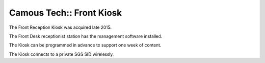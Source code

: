Camous Tech:: Front Kiosk
=========================

The Front Reception Kiosk was acquired late 2015.

The Front Desk receptionist station has the management software installed.

The Kiosk can be programmed in advance to support one week of content.

The Kiosk connects to a private SGS SID wirelessly.

